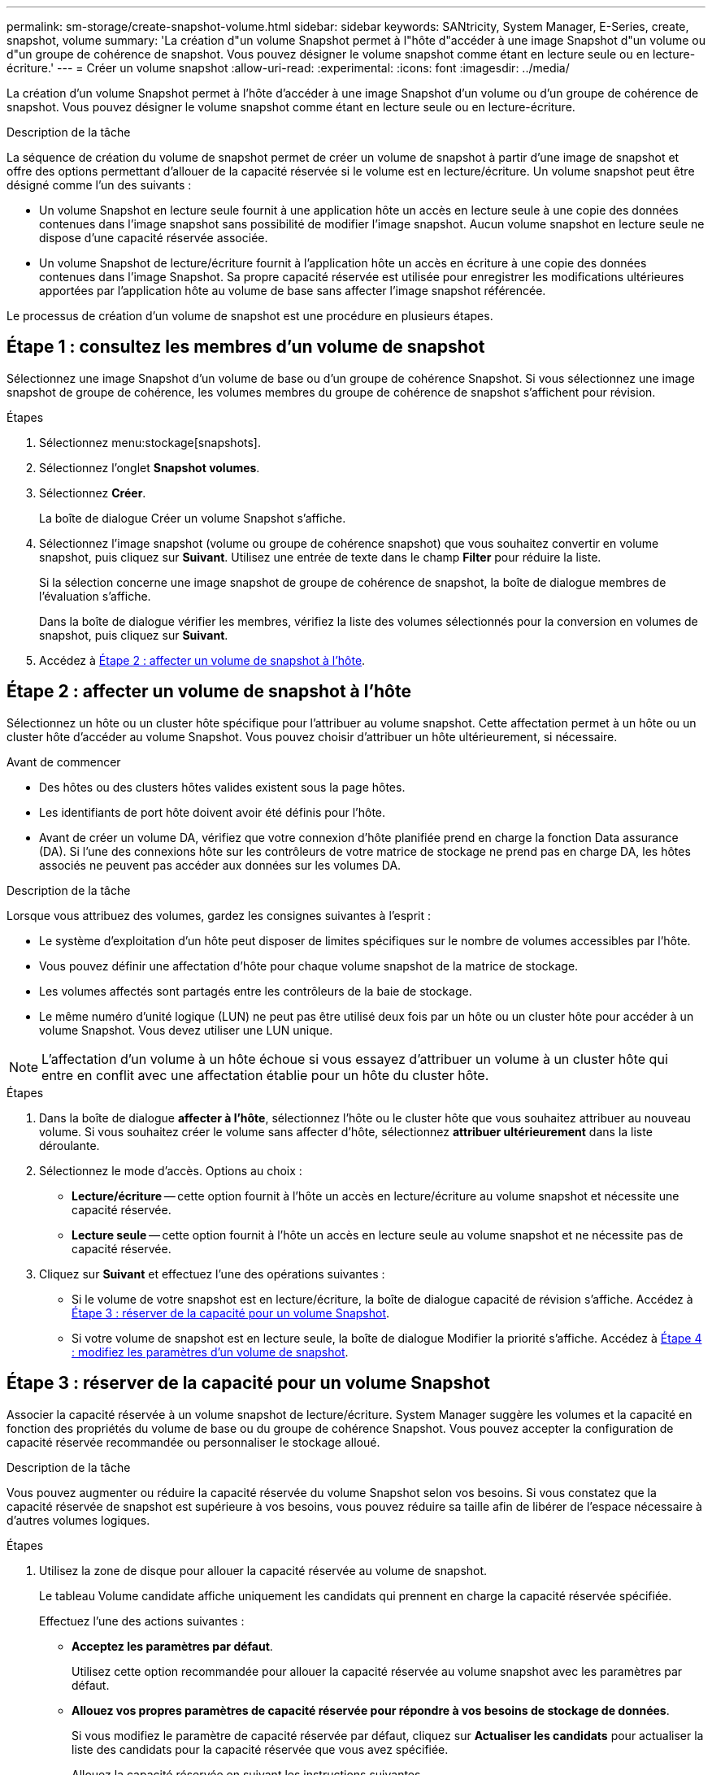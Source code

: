 ---
permalink: sm-storage/create-snapshot-volume.html 
sidebar: sidebar 
keywords: SANtricity, System Manager, E-Series, create, snapshot, volume 
summary: 'La création d"un volume Snapshot permet à l"hôte d"accéder à une image Snapshot d"un volume ou d"un groupe de cohérence de snapshot. Vous pouvez désigner le volume snapshot comme étant en lecture seule ou en lecture-écriture.' 
---
= Créer un volume snapshot
:allow-uri-read: 
:experimental: 
:icons: font
:imagesdir: ../media/


[role="lead"]
La création d'un volume Snapshot permet à l'hôte d'accéder à une image Snapshot d'un volume ou d'un groupe de cohérence de snapshot. Vous pouvez désigner le volume snapshot comme étant en lecture seule ou en lecture-écriture.

.Description de la tâche
La séquence de création du volume de snapshot permet de créer un volume de snapshot à partir d'une image de snapshot et offre des options permettant d'allouer de la capacité réservée si le volume est en lecture/écriture. Un volume snapshot peut être désigné comme l'un des suivants :

* Un volume Snapshot en lecture seule fournit à une application hôte un accès en lecture seule à une copie des données contenues dans l'image snapshot sans possibilité de modifier l'image snapshot. Aucun volume snapshot en lecture seule ne dispose d'une capacité réservée associée.
* Un volume Snapshot de lecture/écriture fournit à l'application hôte un accès en écriture à une copie des données contenues dans l'image Snapshot. Sa propre capacité réservée est utilisée pour enregistrer les modifications ultérieures apportées par l'application hôte au volume de base sans affecter l'image snapshot référencée.


Le processus de création d'un volume de snapshot est une procédure en plusieurs étapes.



== Étape 1 : consultez les membres d'un volume de snapshot

Sélectionnez une image Snapshot d'un volume de base ou d'un groupe de cohérence Snapshot. Si vous sélectionnez une image snapshot de groupe de cohérence, les volumes membres du groupe de cohérence de snapshot s'affichent pour révision.

.Étapes
. Sélectionnez menu:stockage[snapshots].
. Sélectionnez l'onglet *Snapshot volumes*.
. Sélectionnez *Créer*.
+
La boîte de dialogue Créer un volume Snapshot s'affiche.

. Sélectionnez l'image snapshot (volume ou groupe de cohérence snapshot) que vous souhaitez convertir en volume snapshot, puis cliquez sur *Suivant*. Utilisez une entrée de texte dans le champ *Filter* pour réduire la liste.
+
Si la sélection concerne une image snapshot de groupe de cohérence de snapshot, la boîte de dialogue membres de l'évaluation s'affiche.

+
Dans la boîte de dialogue vérifier les membres, vérifiez la liste des volumes sélectionnés pour la conversion en volumes de snapshot, puis cliquez sur *Suivant*.

. Accédez à <<Étape 2 : affecter un volume de snapshot à l'hôte>>.




== Étape 2 : affecter un volume de snapshot à l'hôte

Sélectionnez un hôte ou un cluster hôte spécifique pour l'attribuer au volume snapshot. Cette affectation permet à un hôte ou un cluster hôte d'accéder au volume Snapshot. Vous pouvez choisir d'attribuer un hôte ultérieurement, si nécessaire.

.Avant de commencer
* Des hôtes ou des clusters hôtes valides existent sous la page hôtes.
* Les identifiants de port hôte doivent avoir été définis pour l'hôte.
* Avant de créer un volume DA, vérifiez que votre connexion d'hôte planifiée prend en charge la fonction Data assurance (DA). Si l'une des connexions hôte sur les contrôleurs de votre matrice de stockage ne prend pas en charge DA, les hôtes associés ne peuvent pas accéder aux données sur les volumes DA.


.Description de la tâche
Lorsque vous attribuez des volumes, gardez les consignes suivantes à l'esprit :

* Le système d'exploitation d'un hôte peut disposer de limites spécifiques sur le nombre de volumes accessibles par l'hôte.
* Vous pouvez définir une affectation d'hôte pour chaque volume snapshot de la matrice de stockage.
* Les volumes affectés sont partagés entre les contrôleurs de la baie de stockage.
* Le même numéro d'unité logique (LUN) ne peut pas être utilisé deux fois par un hôte ou un cluster hôte pour accéder à un volume Snapshot. Vous devez utiliser une LUN unique.


[NOTE]
====
L'affectation d'un volume à un hôte échoue si vous essayez d'attribuer un volume à un cluster hôte qui entre en conflit avec une affectation établie pour un hôte du cluster hôte.

====
.Étapes
. Dans la boîte de dialogue *affecter à l'hôte*, sélectionnez l'hôte ou le cluster hôte que vous souhaitez attribuer au nouveau volume. Si vous souhaitez créer le volume sans affecter d'hôte, sélectionnez *attribuer ultérieurement* dans la liste déroulante.
. Sélectionnez le mode d'accès. Options au choix :
+
** *Lecture/écriture* -- cette option fournit à l'hôte un accès en lecture/écriture au volume snapshot et nécessite une capacité réservée.
** *Lecture seule* -- cette option fournit à l'hôte un accès en lecture seule au volume snapshot et ne nécessite pas de capacité réservée.


. Cliquez sur *Suivant* et effectuez l'une des opérations suivantes :
+
** Si le volume de votre snapshot est en lecture/écriture, la boîte de dialogue capacité de révision s'affiche. Accédez à <<Étape 3 : réserver de la capacité pour un volume Snapshot>>.
** Si votre volume de snapshot est en lecture seule, la boîte de dialogue Modifier la priorité s'affiche. Accédez à <<Étape 4 : modifiez les paramètres d'un volume de snapshot>>.






== Étape 3 : réserver de la capacité pour un volume Snapshot

Associer la capacité réservée à un volume snapshot de lecture/écriture. System Manager suggère les volumes et la capacité en fonction des propriétés du volume de base ou du groupe de cohérence Snapshot. Vous pouvez accepter la configuration de capacité réservée recommandée ou personnaliser le stockage alloué.

.Description de la tâche
Vous pouvez augmenter ou réduire la capacité réservée du volume Snapshot selon vos besoins. Si vous constatez que la capacité réservée de snapshot est supérieure à vos besoins, vous pouvez réduire sa taille afin de libérer de l'espace nécessaire à d'autres volumes logiques.

.Étapes
. Utilisez la zone de disque pour allouer la capacité réservée au volume de snapshot.
+
Le tableau Volume candidate affiche uniquement les candidats qui prennent en charge la capacité réservée spécifiée.

+
Effectuez l'une des actions suivantes :

+
** *Acceptez les paramètres par défaut*.
+
Utilisez cette option recommandée pour allouer la capacité réservée au volume snapshot avec les paramètres par défaut.

** *Allouez vos propres paramètres de capacité réservée pour répondre à vos besoins de stockage de données*.
+
Si vous modifiez le paramètre de capacité réservée par défaut, cliquez sur *Actualiser les candidats* pour actualiser la liste des candidats pour la capacité réservée que vous avez spécifiée.

+
Allouez la capacité réservée en suivant les instructions suivantes.

+
*** Le paramètre par défaut pour la capacité réservée correspond à 40 % de la capacité du volume de base et cette capacité est généralement suffisante.
*** La capacité nécessaire varie en fonction de la fréquence et de la taille des écritures d'E/S sur les volumes, ainsi que de la quantité et de la durée de la collecte des images de snapshot.




. *Facultatif:* si vous créez le volume d'instantané pour un groupe de cohérence d'instantané, l'option "changer candidat" apparaît dans le tableau réservé candidats. Cliquez sur *changer candidat* pour sélectionner un autre candidat à capacité réservée.
. Cliquez sur *Suivant* et allez à <<Étape 4 : modifiez les paramètres d'un volume de snapshot>>.




== Étape 4 : modifiez les paramètres d'un volume de snapshot

Modifiez les paramètres d'un volume Snapshot, comme son nom, la mise en cache, les seuils d'alerte de capacité réservée, etc.

.Description de la tâche
Pour améliorer les performances en lecture seule, vous pouvez ajouter le volume au cache SSD. La fonction SSD cache se compose d'un ensemble de disques SSD que vous regroupez logiquement au sein de votre baie de stockage.

.Étapes
. Acceptez ou modifiez les paramètres du volume d'instantané, le cas échéant.
+
.Détails du champ
[%collapsible]
====
[cols="25h,~"]
|===
| Réglage | Description 


 a| 
*Paramètres de volume de snapshot*



 a| 
Nom
 a| 
Spécifiez le nom du volume de snapshot.



 a| 
Activez SSD cache
 a| 
Sélectionnez cette option pour activer la mise en cache en lecture seule sur les disques SSD.



 a| 
*Paramètres de capacité réservés*



 a| 
M'avertir lorsque...
 a| 
*Apparaît uniquement pour un volume snapshot en lecture/écriture*.

Utilisez la case à cocher pour régler le point de pourcentage auquel le système envoie une notification d'alerte lorsque la capacité réservée d'un groupe d'instantanés approche pleine.

Lorsque la capacité réservée du groupe de snapshots dépasse le seuil spécifié, utilisez la notification préalable pour augmenter la capacité réservée ou supprimer des objets inutiles avant que l'espace restant ne soit vide.

|===
====
. Vérifiez la configuration de volume de snapshot. Cliquez sur *Retour* pour apporter des modifications.
. Lorsque vous êtes satisfait de la configuration du volume de snapshot, cliquez sur *Terminer*.

